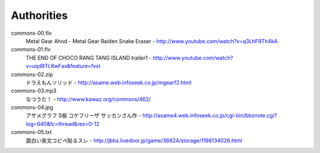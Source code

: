 **********************
 Authorities
**********************

commons-00.flv
    Metal Gear Ahod - Metal Gear Raiden Snake Eraser - http://www.youtube.com/watch?v=q3LhF9Th4kA

commons-01.flv
    THE END OF CHOCO RANG TANG ISLAND trailer1 - http://www.youtube.com/watch?v=uqd9TLKwFas&feature=fvst

commons-02.zip
    ドラえもんソリッド - http://asame.web.infoseek.co.jp/mgearf2.html

commons-03.mp3
    なつうた！ - http://www.kawaz.org/commons/462/

commons-04.jpg
    アサメグラフ S板 コケフリーザ サッカンさん作 - http://asame4.web.infoseek.co.jp/cgi-bin/bbsnote.cgi?log=640&fc=thread&res=0-12

commons-05.txt
    面白い長文コピペ貼るスレ - http://jbbs.livedoor.jp/game/36824/storage/1198134026.html
